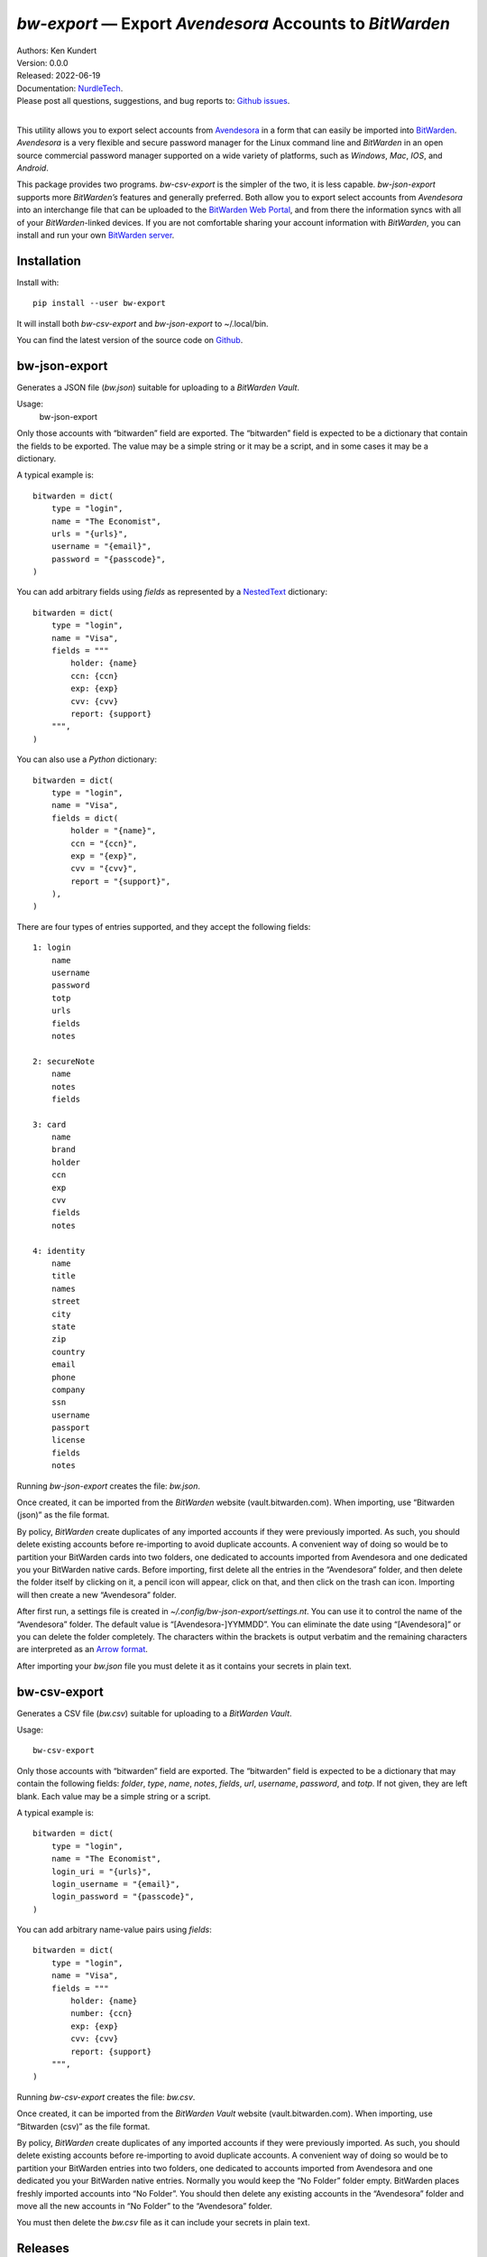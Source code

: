 *bw-export* — Export *Avendesora* Accounts to *BitWarden*
=========================================================

.. image:: https://pepy.tech/badge/bw-export/month
    :target: https://pepy.tech/project/bw-export

.. image:: https://img.shields.io/pypi/v/bw-export.svg
    :target: https://pypi.python.org/pypi/bw-export

.. image:: https://img.shields.io/pypi/pyversions/bw-export.svg
    :target: https://pypi.python.org/pypi/bw-export


| Authors: Ken Kundert
| Version: 0.0.0
| Released: 2022-06-19
| Documentation: NurdleTech_.
| Please post all questions, suggestions, and bug reports to: `Github issues`_.
|

This utility allows you to export select accounts from Avendesora_ in a form 
that can easily be imported into BitWarden_.  *Avendesora* is a very flexible 
and secure password manager for the Linux command line and *BitWarden* in an 
open source commercial password manager supported on a wide variety of 
platforms, such as *Windows*, *Mac*, *IOS*, and *Android*.

This package provides two programs.  *bw-csv-export* is the simpler of the two, 
it is less capable.  *bw-json-export* supports more *BitWarden’s* features and 
generally preferred.  Both allow you to export select accounts from *Avendesora* 
into an interchange file that can be uploaded to the `BitWarden Web Portal`_, 
and from there the information syncs with all of your *BitWarden*-linked 
devices.  If you are not comfortable sharing your account information with 
*BitWarden*, you can install and run your own `BitWarden server`_.


Installation
------------

Install with::

    pip install --user bw-export

It will install both *bw-csv-export* and *bw-json-export* to ~/.local/bin.

You can find the latest version of the source code on
Github_.


bw-json-export
--------------

Generates a JSON file (*bw.json*) suitable for uploading to a *BitWarden Vault*.

Usage:
    bw-json-export

Only those accounts with “bitwarden” field are exported. The “bitwarden” field 
is expected to be a dictionary that contain the fields to be exported.
The value may be a simple string or it may be a script, and in some cases it may 
be a dictionary.

A typical example is::

    bitwarden = dict(
        type = "login",
        name = "The Economist",
        urls = "{urls}",
        username = "{email}",
        password = "{passcode}",
    )

You can add arbitrary fields using *fields* as represented by a NestedText_ 
dictionary::

    bitwarden = dict(
        type = "login",
        name = "Visa",
        fields = """
            holder: {name}
            ccn: {ccn}
            exp: {exp}
            cvv: {cvv}
            report: {support}
        """,
    )

You can also use a *Python* dictionary::

    bitwarden = dict(
        type = "login",
        name = "Visa",
        fields = dict(
            holder = "{name}",
            ccn = "{ccn}",
            exp = "{exp}",
            cvv = "{cvv}",
            report = "{support}",
        ),
    )

There are four types of entries supported, and they accept the following 
fields::

    1: login
        name
        username
        password
        totp
        urls
        fields
        notes

    2: secureNote
        name
        notes
        fields

    3: card
        name
        brand
        holder
        ccn
        exp
        cvv
        fields
        notes

    4: identity
        name
        title
        names
        street
        city
        state
        zip
        country
        email
        phone
        company
        ssn
        username
        passport
        license
        fields
        notes

Running *bw-json-export* creates the file: *bw.json*.

Once created, it can be imported from the *BitWarden* website 
(vault.bitwarden.com).  When importing, use “Bitwarden (json)” as the file 
format.

By policy, *BitWarden* create duplicates of any imported accounts if they were 
previously imported.  As such, you should delete existing accounts before 
re-importing to avoid duplicate accounts.  A convenient way of doing so would be 
to partition your BitWarden cards into two folders, one dedicated to accounts 
imported from Avendesora and one dedicated you your BitWarden native cards.  
Before importing, first delete all the entries in the “Avendesora” folder, and 
then delete the folder itself  by clicking on it, a pencil icon will appear, 
click on that, and then click on the trash can icon.  Importing will then create 
a new “Avendesora” folder.

After first run, a settings file is created in 
*~/.config/bw-json-export/settings.nt*.  You can use it to control the name of 
the “Avendesora” folder.  The default value is “[Avendesora-]YYMMDD”.  You can 
eliminate the date using “[Avendesora]” or you can delete the folder completely.  
The characters within the brackets is output verbatim and the remaining 
characters are interpreted as an `Arrow format`_.

After importing your *bw.json* file you must delete it as it contains your 
secrets in plain text.


bw-csv-export
-------------

Generates a CSV file (*bw.csv*) suitable for uploading to a *BitWarden Vault*.

Usage::

    bw-csv-export

Only those accounts with “bitwarden” field are exported. The “bitwarden” field 
is expected to be a dictionary that may contain the following fields: *folder*, 
*type*, *name*, *notes*, *fields*, *url*, *username*, *password*, and *totp*.  
If not given, they are left blank. Each value may be a simple string or a script.

A typical example is::

    bitwarden = dict(
        type = "login",
        name = "The Economist",
        login_uri = "{urls}",
        login_username = "{email}",
        login_password = "{passcode}",
    )

You can add arbitrary name-value pairs using *fields*::

    bitwarden = dict(
        type = "login",
        name = "Visa",
        fields = """
            holder: {name}
            number: {ccn}
            exp: {exp}
            cvv: {cvv}
            report: {support}
        """,
    )

Running *bw-csv-export* creates the file: *bw.csv*.

Once created, it can be imported from the *BitWarden Vault* website 
(vault.bitwarden.com).  When importing, use “Bitwarden (csv)” as the file 
format.

By policy, *BitWarden* create duplicates of any imported accounts if they were 
previously imported.  As such, you should delete existing accounts before 
re-importing to avoid duplicate accounts.  A convenient way of doing so would be 
to partition your BitWarden entries into two folders, one dedicated to accounts 
imported from Avendesora and one dedicated you your BitWarden native entries.  
Normally you would keep the “No Folder” folder empty.  BitWarden places freshly 
imported accounts into “No Folder”.  You should then delete any existing 
accounts in the “Avendesora” folder and move all the new accounts in “No Folder” 
to the “Avendesora” folder.

You must then delete the *bw.csv* file as it can include your secrets in plain 
text.


Releases
--------
**Latest Development Version**:
    | Version: 0.0.0
    | Released: 2022-06-19


0.0 (2022-05-19)
    - initial release


.. _NurdleTech: http://nurdletech.com/linux-utilities/bw-export
.. _Github: https://github.com/KenKundert/bw-export
.. _Github issues: https://github.com/KenKundert/bw-export/issues
.. _Avendesora: https://avendesora.readthedocs.io
.. _BitWarden: https://bitwarden.com
.. _BitWarden Web Portal: https://vault.bitwarden.com
.. _BitWarden server: https://bitwarden.com/help/install-on-premise-linux
.. _NestedText: https://nestedtext.org
.. _Arrow format: https://arrow.readthedocs.io/en/latest/index.html#supported-tokens
